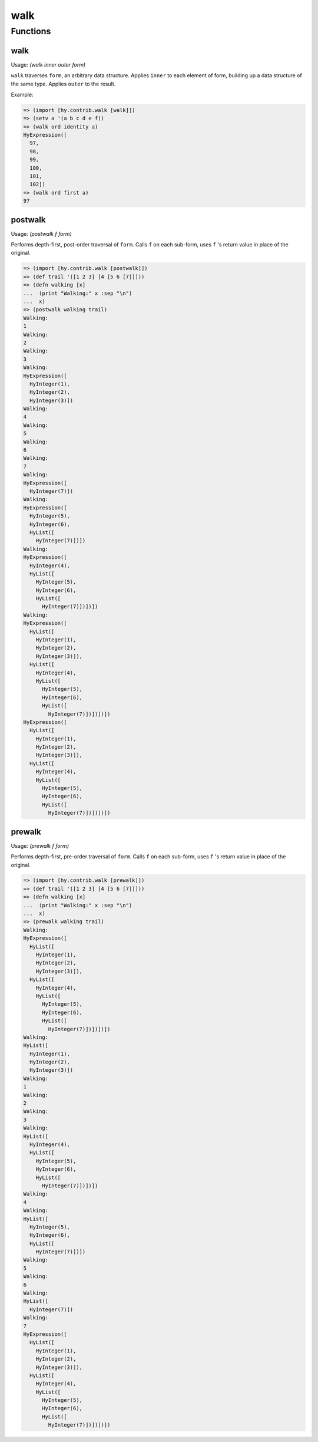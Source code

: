====
walk
====

.. versionadded:: 0.11.0

Functions
=========

.. _walk:

walk
-----

Usage: `(walk inner outer form)`

``walk`` traverses ``form``, an arbitrary data structure. Applies
``inner`` to each element of form, building up a data structure of the
same type.  Applies ``outer`` to the result.

Example:

.. code-block:: hy

    => (import [hy.contrib.walk [walk]])
    => (setv a '(a b c d e f))
    => (walk ord identity a)
    HyExpression([
      97,
      98,
      99,
      100,
      101,
      102])
    => (walk ord first a)
    97

postwalk
---------

.. _postwalk:

Usage: `(postwalk f form)`

Performs depth-first, post-order traversal of ``form``. Calls ``f`` on
each sub-form, uses ``f`` 's return value in place of the original.

.. code-block:: hy

    => (import [hy.contrib.walk [postwalk]])
    => (def trail '([1 2 3] [4 [5 6 [7]]]))
    => (defn walking [x]
    ...  (print "Walking:" x :sep "\n")
    ...  x)
    => (postwalk walking trail)
    Walking:
    1
    Walking:
    2
    Walking:
    3
    Walking:
    HyExpression([
      HyInteger(1),
      HyInteger(2),
      HyInteger(3)])
    Walking:
    4
    Walking:
    5
    Walking:
    6
    Walking:
    7
    Walking:
    HyExpression([
      HyInteger(7)])
    Walking:
    HyExpression([
      HyInteger(5),
      HyInteger(6),
      HyList([
        HyInteger(7)])])
    Walking:
    HyExpression([
      HyInteger(4),
      HyList([
        HyInteger(5),
        HyInteger(6),
        HyList([
          HyInteger(7)])])])
    Walking:
    HyExpression([
      HyList([
        HyInteger(1),
        HyInteger(2),
        HyInteger(3)]),
      HyList([
        HyInteger(4),
        HyList([
          HyInteger(5),
          HyInteger(6),
          HyList([
            HyInteger(7)])])])])
    HyExpression([
      HyList([
        HyInteger(1),
        HyInteger(2),
        HyInteger(3)]),
      HyList([
        HyInteger(4),
        HyList([
          HyInteger(5),
          HyInteger(6),
          HyList([
            HyInteger(7)])])])])

prewalk
--------

.. _prewalk:

Usage: `(prewalk f form)`

Performs depth-first, pre-order traversal of ``form``. Calls ``f`` on
each sub-form, uses ``f`` 's return value in place of the original.

.. code-block:: hy

    => (import [hy.contrib.walk [prewalk]])
    => (def trail '([1 2 3] [4 [5 6 [7]]]))
    => (defn walking [x]
    ...  (print "Walking:" x :sep "\n")
    ...  x)
    => (prewalk walking trail)
    Walking:
    HyExpression([
      HyList([
        HyInteger(1),
        HyInteger(2),
        HyInteger(3)]),
      HyList([
        HyInteger(4),
        HyList([
          HyInteger(5),
          HyInteger(6),
          HyList([
            HyInteger(7)])])])])
    Walking:
    HyList([
      HyInteger(1),
      HyInteger(2),
      HyInteger(3)])
    Walking:
    1
    Walking:
    2
    Walking:
    3
    Walking:
    HyList([
      HyInteger(4),
      HyList([
        HyInteger(5),
        HyInteger(6),
        HyList([
          HyInteger(7)])])])
    Walking:
    4
    Walking:
    HyList([
      HyInteger(5),
      HyInteger(6),
      HyList([
        HyInteger(7)])])
    Walking:
    5
    Walking:
    6
    Walking:
    HyList([
      HyInteger(7)])
    Walking:
    7
    HyExpression([
      HyList([
        HyInteger(1),
        HyInteger(2),
        HyInteger(3)]),
      HyList([
        HyInteger(4),
        HyList([
          HyInteger(5),
          HyInteger(6),
          HyList([
            HyInteger(7)])])])])
